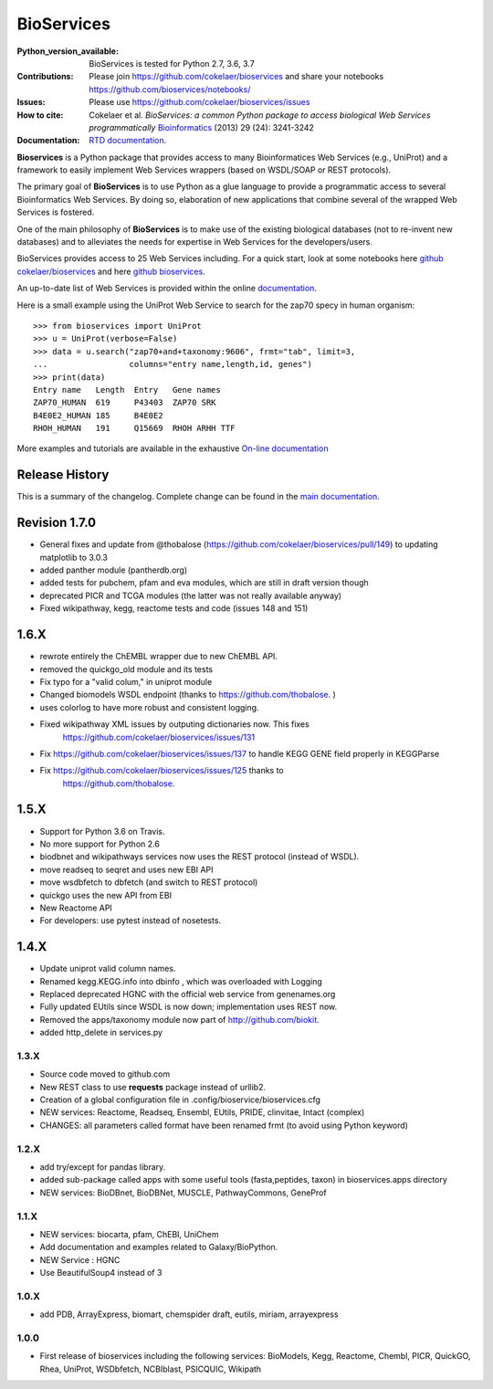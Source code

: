 BioServices
##############

.. image:: https://badge.fury.io/py/bioservices.svg
    :target: https://pypi.python.org/pypi/bioservices

.. image:: https://secure.travis-ci.org/cokelaer/bioservices.png
    :target: http://travis-ci.org/cokelaer/bioservices

.. image:: https://coveralls.io/repos/cokelaer/bioservices/badge.png?branch=master
   :target: https://coveralls.io/r/cokelaer/bioservices?branch=master

.. image:: http://readthedocs.org/projects/bioservices/badge/?version=master
    :target: http://bioservices.readthedocs.org/en/master/?badge=master
    :alt: Documentation Status


:Python_version_available: BioServices is tested for Python 2.7, 3.6, 3.7
:Contributions: Please join https://github.com/cokelaer/bioservices and share your notebooks https://github.com/bioservices/notebooks/
:Issues: Please use https://github.com/cokelaer/bioservices/issues
:How to cite: Cokelaer et al. *BioServices: a common Python package to access biological Web Services programmatically*
     `Bioinformatics <http://bioinformatics.oxfordjournals.org/content/29/24/3241>`_ (2013) 29 (24): 3241-3242
:Documentation: `RTD documentation <http://bioservices.readthedocs.io/>`_.

**Bioservices** is a Python package that provides access to many Bioinformatices Web Services (e.g.,
UniProt) and a framework to easily implement Web Services wrappers (based on 
WSDL/SOAP or REST protocols).

.. image:: https://raw.githubusercontent.com/cokelaer/bioservices/master/doc/bioservices.png
    :target: https://raw.githubusercontent.com/cokelaer/bioservices/master/doc/bioservices.png


The primary goal of **BioServices** is to use Python as a glue language to provide
a programmatic access to several Bioinformatics Web Services. By doing so, elaboration of  new
applications that combine several of the wrapped Web Services is fostered.

One of the main philosophy of **BioServices** is to make use of the existing
biological databases (not to re-invent new databases) and to alleviates the
needs for expertise in Web Services for the developers/users.

BioServices provides access to 25 Web Services including. For a quick start,
look at some notebooks here `github cokelaer/bioservices <https://github.com/cokelaer/bioservices/tree/master/notebooks/>`_ and here `github bioservices <https://github.com/bioservices/notebooks>`_.

An up-to-date list of Web Services is provided within 
the online `documentation <http://http://bioconvert.readthedocs.io/>`_.

Here is a small example using the UniProt Web Service to search for the zap70 specy in human
organism::

    >>> from bioservices import UniProt
    >>> u = UniProt(verbose=False)
    >>> data = u.search("zap70+and+taxonomy:9606", frmt="tab", limit=3, 
    ...                 columns="entry name,length,id, genes")
    >>> print(data)
    Entry name   Length  Entry   Gene names
    ZAP70_HUMAN  619     P43403  ZAP70 SRK
    B4E0E2_HUMAN 185     B4E0E2
    RHOH_HUMAN   191     Q15669  RHOH ARHH TTF

More examples and tutorials are available in the exhaustive 
`On-line documentation <http://bioconvert.readthedocs.io/>`_




Release History
------------------
This is a summary of the changelog. Complete change can be found in the 
`main documentation <http://bioconvert.readthedocs.io/en/master/ChangeLog.html>`_.



Revision 1.7.0
--------------

* General fixes and update from @thobalose (https://github.com/cokelaer/bioservices/pull/149) to
  updating matplotlib to 3.0.3
* added  panther module (pantherdb.org)
* added tests for pubchem, pfam and eva modules, which are still in draft version though
* deprecated PICR and TCGA modules (the latter was not really available anyway)
* Fixed wikipathway, kegg, reactome tests and code (issues 148 and 151)


1.6.X
-----

* rewrote entirely the ChEMBL wrapper due to new ChEMBL API.
* removed the quickgo_old module and its tests
* Fix typo for a "valid colum," in uniprot module
* Changed biomodels WSDL endpoint (thanks to https://github.com/thobalose. )
* uses colorlog to have more robust and consistent logging.
* Fixed wikipathway XML issues by outputing dictionaries now. This fixes 
      https://github.com/cokelaer/bioservices/issues/131
* Fix https://github.com/cokelaer/bioservices/issues/137 to handle KEGG GENE
  field properly in KEGGParse
* Fix https://github.com/cokelaer/bioservices/issues/125 thanks to 
      https://github.com/thobalose. 


1.5.X
---------

* Support for Python 3.6 on Travis.
* No more support for Python 2.6
* biodbnet and wikipathways services now uses the REST protocol (instead of WSDL).
* move readseq to seqret and uses new EBI API
* move wsdbfetch to dbfetch (and switch to  REST protocol)
* quickgo uses the new API from EBI
* New Reactome API
* For developers: use pytest instead of nosetests.




1.4.X
---------------

* Update uniprot valid column names.
* Renamed kegg.KEGG.info into dbinfo , which was overloaded with Logging
* Replaced deprecated HGNC with the official web service from genenames.org
* Fully updated EUtils since WSDL is now down; implementation uses REST now.
* Removed the apps/taxonomy module now part of http://github.com/biokit. 
* added http_delete in services.py





1.3.X
+++++++++++

* Source code moved to github.com
* New REST class to use **requests** package instead of urllib2. 
* Creation of a global configuration file in .config/bioservice/bioservices.cfg
* NEW services: Reactome, Readseq, Ensembl, EUtils, PRIDE, clinvitae, Intact
  (complex)
* CHANGES: all parameters called format have been renamed frmt (to avoid using Python keyword)

1.2.X
+++++++++++

* add try/except for pandas library.
* added sub-package called apps with some useful tools (fasta,peptides, taxon) in bioservices.apps directory
* NEW services: BioDBnet, BioDBNet, MUSCLE, PathwayCommons, GeneProf

1.1.X
+++++++++++ 
* NEW services: biocarta, pfam, ChEBI, UniChem
* Add documentation and examples related to Galaxy/BioPython.
* NEW Service : HGNC
* Use BeautifulSoup4 instead of 3

1.0.X
+++++++++++ 
* add PDB, ArrayExpress,  biomart, chemspider draft, eutils, miriam, arrayexpress 

1.0.0
++++++

* First release of bioservices including the following services:
  BioModels, Kegg, Reactome, Chembl, PICR, QuickGO, Rhea, UniProt,
  WSDbfetch, NCBIblast, PSICQUIC, Wikipath
